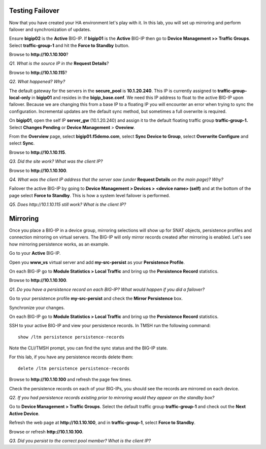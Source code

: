 Testing Failover
~~~~~~~~~~~~~~~~

Now that you have created your HA environment let's play with it. In
this lab, you will set up mirroring and perform failover and
synchronization of updates.

Ensure **bigip02** is the **Active** BIG-IP. If **bigip01** is the
**Active** BIG-IP then go to **Device Management >> Traffic Groups**.
Select **traffic-group-1** and hit the **Force to Standby** button.

Browse to **http://10.1.10.100**?

*Q1. What is the source IP in the* **Request Details**?

Browse to **http://10.1.10.115**?

*Q2. What happened? Why?*

The default gateway for the servers in the **secure\_pool** is
**10.1.20.240**. This IP is currently assigned to
**traffic-group-local-only** in **bigip01** and resides in the
**bigip\_base.conf**. We need this IP address to float to the active
BIG-IP upon failover. Because we are changing this from a base IP to a
floating IP you will encounter an error when trying to sync the configuration. Incremental updates are the default sync method, but sometimes a full overwrite is required.

On **bigip01**, open the self IP **server\_gw** (10.1.20.240) and
assign it to the default floating traffic group **traffic-group-1.**
Select **Changes Pending** or **Device Management** > **Oveview**.

From the **Overview** page, select **bigip01.f5demo.com**, select **Sync Device to
Group**, select **Overwrite Configure** and select **Sync**.

Browse to **http://10.1.10.115**.

*Q3. Did the site work? What was the client IP?*

Browse to **http://10.1.10.100**.

*Q4. What was the client IP address that the server saw (under* **Request
Details** *on the main page)? Why?*

Failover the active BIG-IP by going to **Device Management  > Devices
>** **<device name> (self)** and at the bottom of the page select
**Force to Standby**. This is how a system level failover is performed.

*Q5. Does http://10.1.10.115 still work? What is the client IP?*

Mirroring
~~~~~~~~~

Once you place a BIG-IP in a device group, mirroring selections will
show up for SNAT objects, persistence profiles and connection mirroring
on virtual servers. The BIG-IP will only mirror records created after
mirroring is enabled. Let's see how mirroring persistence works, as an
example.

Go to your **Active** BIG-IP.

Open you **www\_vs** virtual server and add **my-src-persist** as your
**Persistence Profile**.

On each BIG-IP go to **Module Statistics > Local Traffic** and bring up
the **Persistence Record** statistics.

Browse to **http://10.1.10.100**.

*Q1. Do you have a persistence record on each BIG-IP? What would happen
if you did a failover?*

Go to your persistence profile **my-src-persist** and check the **Mirror
Persistence** box.

Synchronize your changes.

On each BIG-IP go to **Module Statistics > Local Traffic** and bring up
the **Persistence Record** statistics.

SSH to your active BIG-IP and view your persistence records. In TMSH run
the following command::

   show /ltm persistence persistence-records

Note the CLI/TMSH prompt, you can find the sync status and the BIG-IP
state.

For this lab, if you have any persistence records delete them::

  delete /ltm persistence persistence-records

Browse to **http://10.1.10.100** and refresh the page few times.

Check the persistence records on each of your BIG-IPs, you should see
the records are mirrored on each device.

*Q2. If you had persistence records existing prior to mirroring would
they appear on the standby box?*

Go to **Device Management > Traffic Groups**. Select the default traffic
group **traffic-group-1** and check out the **Next Active Device**.

Refresh the web page at **http://10.1.10.100**, and in **traffic-group-1**,
select **Force to Standby**.

Browse or refresh **http://10.1.10.100**.

*Q3. Did you persist to the correct pool member? What is the client IP?*
